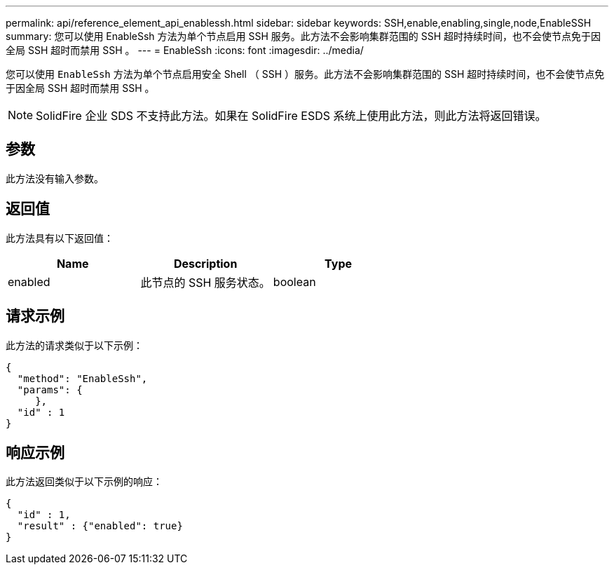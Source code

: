---
permalink: api/reference_element_api_enablessh.html 
sidebar: sidebar 
keywords: SSH,enable,enabling,single,node,EnableSSH 
summary: 您可以使用 EnableSsh 方法为单个节点启用 SSH 服务。此方法不会影响集群范围的 SSH 超时持续时间，也不会使节点免于因全局 SSH 超时而禁用 SSH 。 
---
= EnableSsh
:icons: font
:imagesdir: ../media/


[role="lead"]
您可以使用 `EnableSsh` 方法为单个节点启用安全 Shell （ SSH ）服务。此方法不会影响集群范围的 SSH 超时持续时间，也不会使节点免于因全局 SSH 超时而禁用 SSH 。


NOTE: SolidFire 企业 SDS 不支持此方法。如果在 SolidFire ESDS 系统上使用此方法，则此方法将返回错误。



== 参数

此方法没有输入参数。



== 返回值

此方法具有以下返回值：

|===
| Name | Description | Type 


 a| 
enabled
 a| 
此节点的 SSH 服务状态。
 a| 
boolean

|===


== 请求示例

此方法的请求类似于以下示例：

[listing]
----
{
  "method": "EnableSsh",
  "params": {
     },
  "id" : 1
}
----


== 响应示例

此方法返回类似于以下示例的响应：

[listing]
----
{
  "id" : 1,
  "result" : {"enabled": true}
}
----